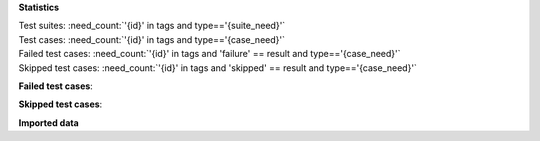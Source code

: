 **Statistics**

| Test suites: :need_count:`'{id}' in tags and type=='{suite_need}'`
| Test cases: :need_count:`'{id}' in tags and type=='{case_need}'`
| Failed test cases: :need_count:`'{id}' in tags and 'failure' == result and type=='{case_need}'`
| Skipped test cases: :need_count:`'{id}' in tags and 'skipped' == result and type=='{case_need}'`

**Failed test cases**:

.. needtable::
   :filter: '{id}' in tags and 'failure' == result
   :columns: id, title, result
   :style_row: tr_[[copy('result')]]

**Skipped test cases**:

.. needtable::
   :filter: '{id}' in tags and 'skipped' == result
   :columns: id, title, result
   :style_row: tr_[[copy('result')]]

**Imported data**


.. {file_type}:: {title}
   :id: {id}{links_string}
   :tags: {tags}
   :file: {file}
   :auto_suites:
   :auto_cases:

   {content}